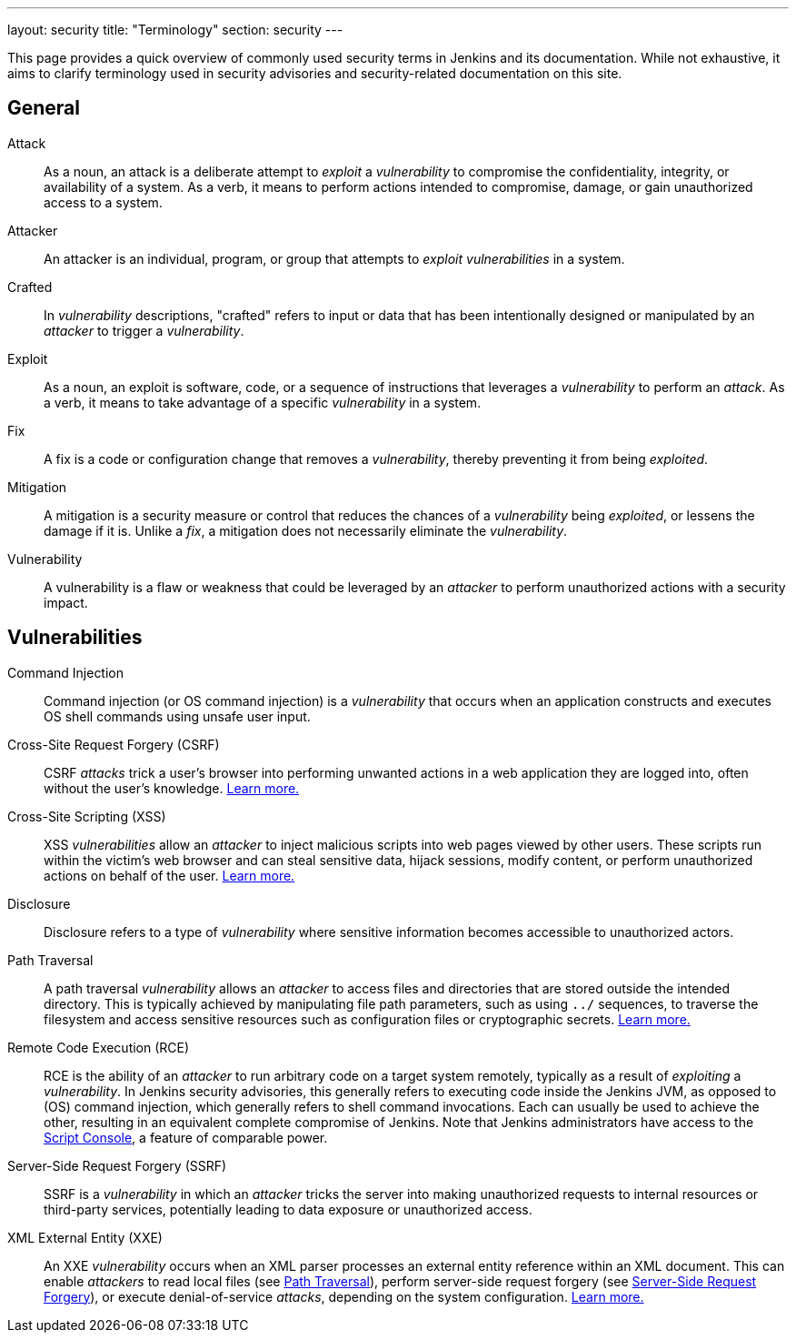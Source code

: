 ---
layout: security
title: "Terminology"
section: security
---

This page provides a quick overview of commonly used security terms in Jenkins and its documentation.
While not exhaustive, it aims to clarify terminology used in security advisories and security-related documentation on this site.

## General

Attack::
As a noun, an attack is a deliberate attempt to _exploit_ a _vulnerability_ to compromise the confidentiality, integrity, or availability of a system.
As a verb, it means to perform actions intended to compromise, damage, or gain unauthorized access to a system.
Attacker::
An attacker is an individual, program, or group that attempts to _exploit_ _vulnerabilities_ in a system.
Crafted::
In _vulnerability_ descriptions, "crafted" refers to input or data that has been intentionally designed or manipulated by an _attacker_ to trigger a _vulnerability_.
Exploit::
As a noun, an exploit is software, code, or a sequence of instructions that leverages a _vulnerability_ to perform an _attack_.
As a verb, it means to take advantage of a specific _vulnerability_ in a system.
Fix::
A fix is a code or configuration change that removes a _vulnerability_, thereby preventing it from being _exploited_.
Mitigation::
A mitigation is a security measure or control that reduces the chances of a _vulnerability_ being _exploited_, or lessens the damage if it is.
Unlike a _fix_, a mitigation does not necessarily eliminate the _vulnerability_.
Vulnerability::
A vulnerability is a flaw or weakness that could be leveraged by an _attacker_ to perform unauthorized actions with a security impact.

## Vulnerabilities

Command Injection::
Command injection (or OS command injection) is a _vulnerability_ that occurs when an application constructs and executes OS shell commands using unsafe user input.
Cross-Site Request Forgery (CSRF)::
CSRF _attacks_ trick a user's browser into performing unwanted actions in a web application they are logged into, often without the user's knowledge.
link:/security/vulnerabilities/#csrf[Learn more.]
Cross-Site Scripting (XSS)::
XSS _vulnerabilities_ allow an _attacker_ to inject malicious scripts into web pages viewed by other users.
These scripts run within the victim's web browser and can steal sensitive data, hijack sessions, modify content, or perform unauthorized actions on behalf of the user.
link:/security/vulnerabilities/#xss[Learn more.]
Disclosure::
Disclosure refers to a type of _vulnerability_ where sensitive information becomes accessible to unauthorized actors.
[#pt]
Path Traversal::
A path traversal _vulnerability_ allows an _attacker_ to access files and directories that are stored outside the intended directory.
This is typically achieved by manipulating file path parameters, such as using `../` sequences, to traverse the filesystem and access sensitive resources such as configuration files or cryptographic secrets.
link:/security/vulnerabilities/#pt[Learn more.]
Remote Code Execution (RCE)::
RCE is the ability of an _attacker_ to run arbitrary code on a target system remotely, typically as a result of _exploiting_ a _vulnerability_.
In Jenkins security advisories, this generally refers to executing code inside the Jenkins JVM, as opposed to (OS) command injection, which generally refers to shell command invocations.
Each can usually be used to achieve the other, resulting in an equivalent complete compromise of Jenkins.
Note that Jenkins administrators have access to the link:/doc/book/managing/script-console/[Script Console], a feature of comparable power.
[#ssrf]
Server-Side Request Forgery (SSRF)::
SSRF is a _vulnerability_ in which an _attacker_ tricks the server into making unauthorized requests to internal resources or third-party services, potentially leading to data exposure or unauthorized access.
XML External Entity (XXE)::
An XXE _vulnerability_ occurs when an XML parser processes an external entity reference within an XML document.
This can enable _attackers_ to read local files (see <<pt,Path Traversal>>), perform server-side request forgery (see <<ssrf,Server-Side Request Forgery>>), or execute denial-of-service _attacks_, depending on the system configuration.
link:/security/vulnerabilities/#xxe[Learn more.]
